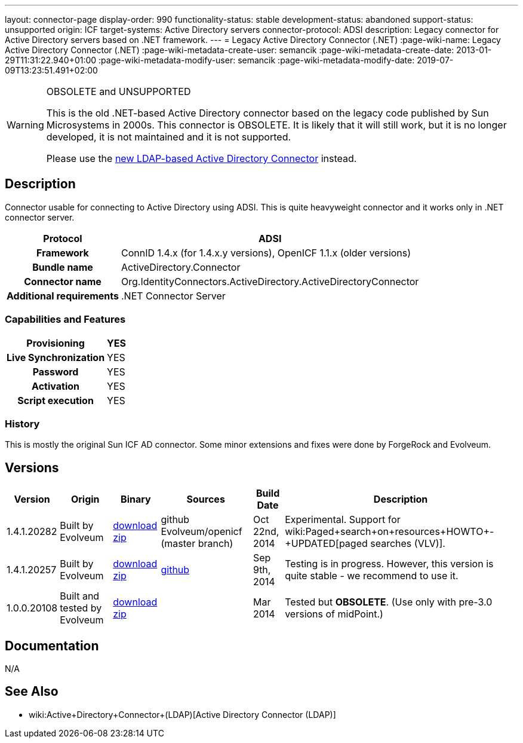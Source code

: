 ---
layout: connector-page
display-order: 990
functionality-status: stable
development-status: abandoned
support-status: unsupported
origin: ICF
target-systems: Active Directory servers
connector-protocol: ADSI
description: Legacy connector for Active Directory servers based on .NET framework.
---
= Legacy Active Directory Connector (.NET)
:page-wiki-name: Legacy Active Directory Connector (.NET)
:page-wiki-metadata-create-user: semancik
:page-wiki-metadata-create-date: 2013-01-29T11:31:22.940+01:00
:page-wiki-metadata-modify-user: semancik
:page-wiki-metadata-modify-date: 2019-07-09T13:23:51.491+02:00


[WARNING]
.OBSOLETE and UNSUPPORTED
====
This is the old .NET-based Active Directory connector based on the legacy code published by Sun Microsystems in 2000s.
This connector is OBSOLETE.
It is likely that it will still work, but it is no longer developed, it is not maintained and it is not supported.

Please use the xref:../com.evolveum.polygon.connector.ldap.ad.AdLdapConnector/[new LDAP-based Active Directory Connector] instead.
====

== Description

Connector usable for connecting to Active Directory using ADSI.
This is quite heavyweight connector and it works only in .NET connector server.

[%autowidth,cols="h,1"]
|===
| Protocol | ADSI

| Framework
| ConnID 1.4.x (for 1.4.x.y versions), OpenICF 1.1.x (older versions)


| Bundle name
| ActiveDirectory.Connector


| Connector name
| Org.IdentityConnectors.ActiveDirectory.ActiveDirectoryConnector


| Additional requirements
| .NET Connector Server


|===


=== Capabilities and Features

[%autowidth,cols="h,1,1"]
|===
| Provisioning | YES |

| Live Synchronization
| YES
|

| Password
| YES
|


| Activation
| YES
|


| Script execution
| YES
|

|===


=== History

This is mostly the original Sun ICF AD connector.
Some minor extensions and fixes were done by ForgeRock and Evolveum.

== Versions

[%autowidth]
|===
| Version | Origin | Binary | Sources | Build Date | Description

| 1.4.1.20282
| Built by Evolveum
| link:http://nexus.evolveum.com/nexus/service/local/repositories/openicf-releases/content/org/forgerock/openicf/dotnet/ActiveDirectory.Connector/1.4.1.20282/ActiveDirectory.Connector-1.4.1.20282.zip[download zip]
| github Evolveum/openicf (master branch)
| Oct 22nd, 2014
| Experimental.
Support for wiki:Paged+search+on+resources+HOWTO+-+UPDATED[paged searches (VLV)].


| 1.4.1.20257
| Built by Evolveum
| link:http://nexus.evolveum.com/nexus/service/local/repositories/openicf-releases/content/org/forgerock/openicf/dotnet/ActiveDirectory.Connector/1.4.1.20257/ActiveDirectory.Connector-1.4.1.20257.zip[download zip]
| link:https://github.com/Evolveum/openicf/commit/9d846720a805f217122e150a4c5306b57b572d91[github]
| Sep 9th, 2014
| Testing is in progress.
However, this version is quite stable - we recommend to use it.


| 1.0.0.20108
| Built and tested by Evolveum
| link:http://nexus.evolveum.com/nexus/content/repositories/openicf-releases/org/forgerock/openicf/dotnet/ActiveDirectory.Connector/1.0.0.20108/ActiveDirectory.Connector-1.0.0.20108.zip[download zip]
|

| Mar 2014
| Tested but *OBSOLETE*. (Use only with pre-3.0 versions of midPoint.)


|===


== Documentation

N/A

== See Also

* wiki:Active+Directory+Connector+(LDAP)[Active Directory Connector (LDAP)]